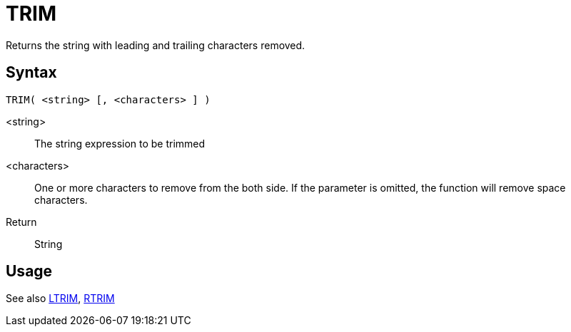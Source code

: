 ////
Licensed to the Apache Software Foundation (ASF) under one
or more contributor license agreements.  See the NOTICE file
distributed with this work for additional information
regarding copyright ownership.  The ASF licenses this file
to you under the Apache License, Version 2.0 (the
"License"); you may not use this file except in compliance
with the License.  You may obtain a copy of the License at
  http://www.apache.org/licenses/LICENSE-2.0
Unless required by applicable law or agreed to in writing,
software distributed under the License is distributed on an
"AS IS" BASIS, WITHOUT WARRANTIES OR CONDITIONS OF ANY
KIND, either express or implied.  See the License for the
specific language governing permissions and limitations
under the License.
////
= TRIM

Returns the string with leading and trailing characters removed.

== Syntax
----
TRIM( <string> [, <characters> ] )
----

<string>:: The string expression to be trimmed
<characters>::  One or more characters to remove from the both side. If the parameter is omitted, the function will remove space characters.
Return:: String

== Usage

See also xref:ltrim.adoc[LTRIM], xref:rtrim.adoc[RTRIM]